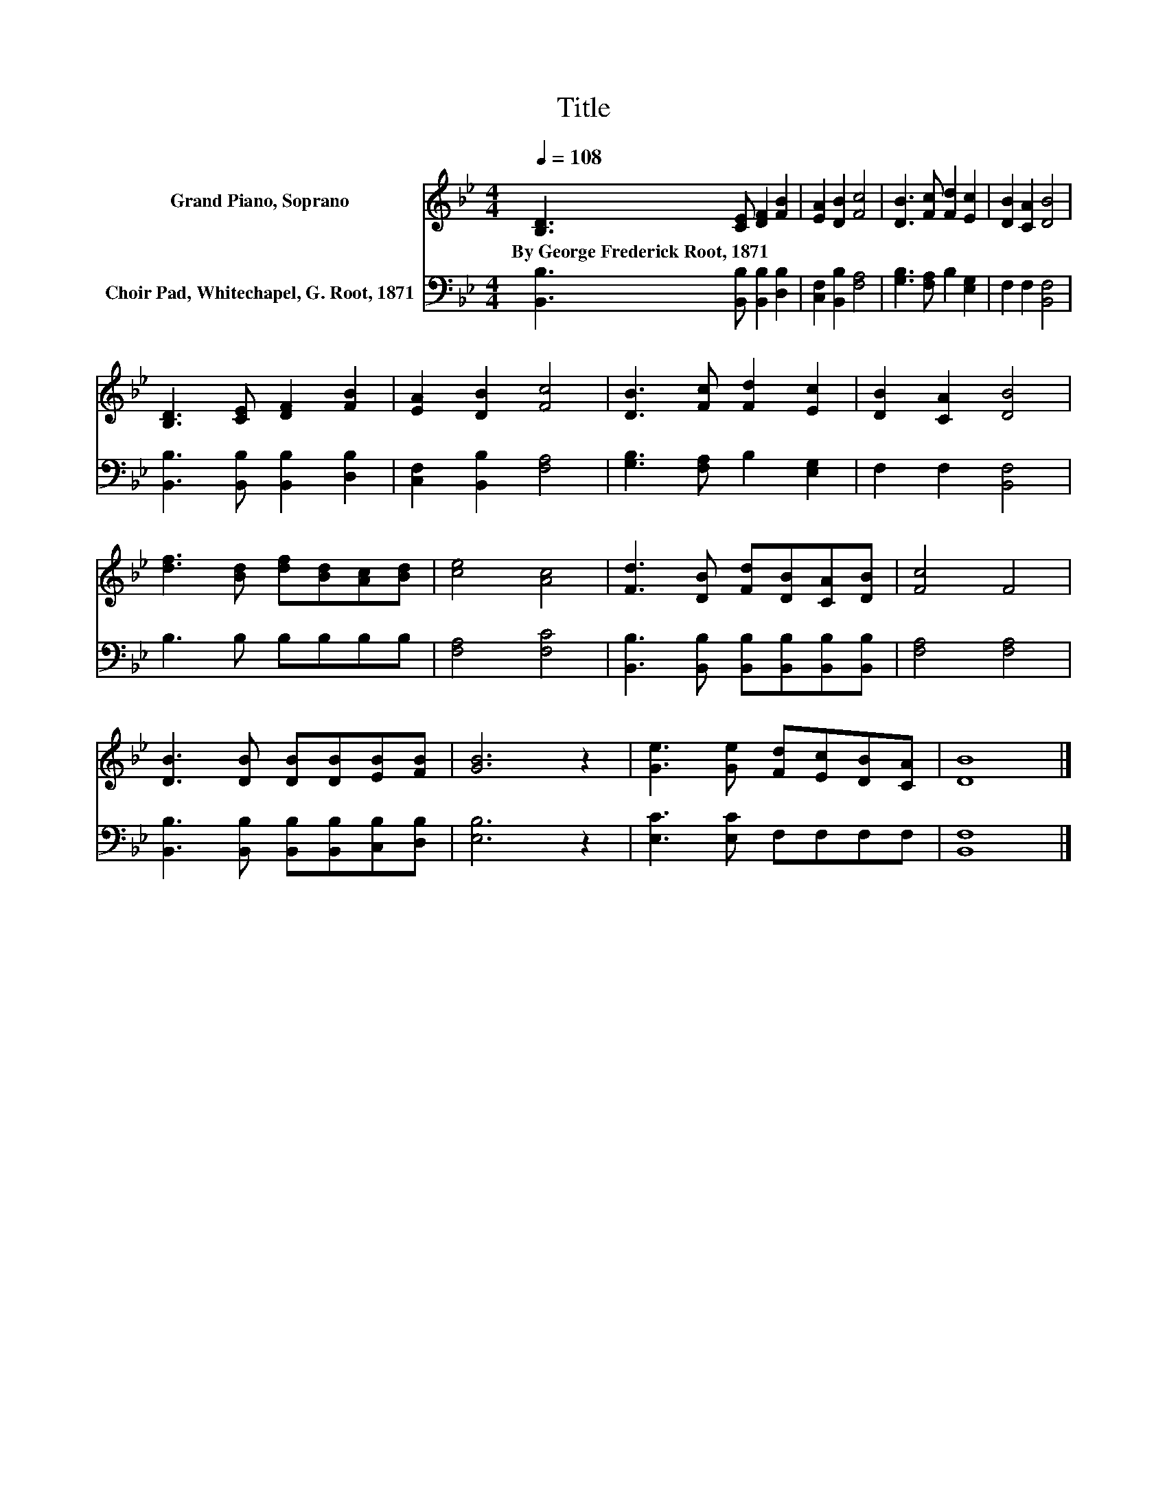 X:1
T:Title
%%score 1 2
L:1/8
Q:1/4=108
M:4/4
K:Bb
V:1 treble nm="Grand Piano, Soprano"
V:2 bass nm="Choir Pad, Whitechapel, G. Root, 1871"
V:1
 [B,D]3 [CE] [DF]2 [FB]2 | [EA]2 [DB]2 [Fc]4 | [DB]3 [Fc] [Fd]2 [Ec]2 | [DB]2 [CA]2 [DB]4 | %4
w: By~George~Frederick~Root,~1871 * * *||||
 [B,D]3 [CE] [DF]2 [FB]2 | [EA]2 [DB]2 [Fc]4 | [DB]3 [Fc] [Fd]2 [Ec]2 | [DB]2 [CA]2 [DB]4 | %8
w: ||||
 [df]3 [Bd] [df][Bd][Ac][Bd] | [ce]4 [Ac]4 | [Fd]3 [DB] [Fd][DB][CA][DB] | [Fc]4 F4 | %12
w: ||||
 [DB]3 [DB] [DB][DB][EB][FB] | [GB]6 z2 | [Ge]3 [Ge] [Fd][Ec][DB][CA] | [DB]8 |] %16
w: ||||
V:2
 [B,,B,]3 [B,,B,] [B,,B,]2 [D,B,]2 | [C,F,]2 [B,,B,]2 [F,A,]4 | [G,B,]3 [F,A,] B,2 [E,G,]2 | %3
 F,2 F,2 [B,,F,]4 | [B,,B,]3 [B,,B,] [B,,B,]2 [D,B,]2 | [C,F,]2 [B,,B,]2 [F,A,]4 | %6
 [G,B,]3 [F,A,] B,2 [E,G,]2 | F,2 F,2 [B,,F,]4 | B,3 B, B,B,B,B, | [F,A,]4 [F,C]4 | %10
 [B,,B,]3 [B,,B,] [B,,B,][B,,B,][B,,B,][B,,B,] | [F,A,]4 [F,A,]4 | %12
 [B,,B,]3 [B,,B,] [B,,B,][B,,B,][C,B,][D,B,] | [E,B,]6 z2 | [E,C]3 [E,C] F,F,F,F, | [B,,F,]8 |] %16


